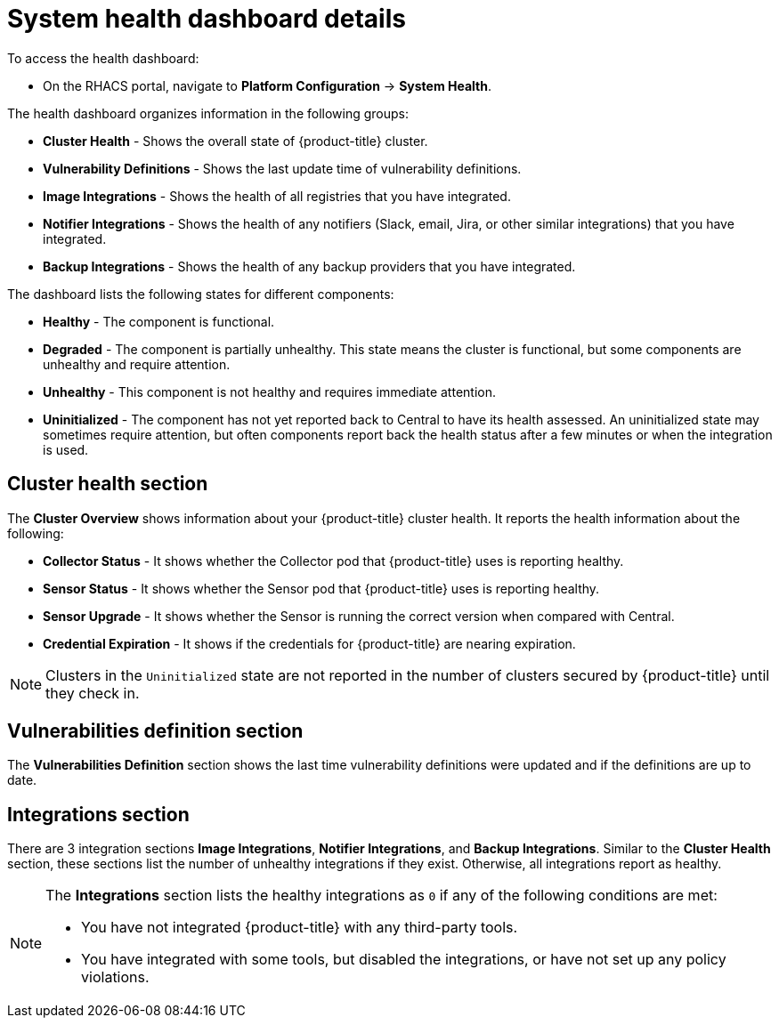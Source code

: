 // Module included in the following assemblies:
//
// * operating/use-system-health-dashboard.adoc
:_module-type: CONCEPT
[id="system-health-dashboard-details_{context}"]
= System health dashboard details

To access the health dashboard:

* On the RHACS portal, navigate to *Platform Configuration* -> *System Health*.

The health dashboard organizes information in the following groups:

* *Cluster Health* - Shows the overall state of {product-title} cluster.
* *Vulnerability Definitions* - Shows the last update time of vulnerability definitions.
* *Image Integrations* - Shows the health of all registries that you have integrated.
* *Notifier Integrations*  - Shows the health of any notifiers (Slack, email, Jira, or other similar integrations) that you have integrated.
* *Backup Integrations* - Shows the health of any backup providers that you have integrated.

The dashboard lists the following states for different components:

* *Healthy* - The component is functional.
* *Degraded* - The component is partially unhealthy.
This state means the cluster is functional, but some components are unhealthy and require attention.
* *Unhealthy* - This component is not healthy and requires immediate attention.
* *Uninitialized* - The component has not yet reported back to Central to have its health assessed.
An uninitialized state may sometimes require attention, but often components report back the health status after a few minutes or when the integration is used.

[discrete]
== Cluster health section

The *Cluster Overview* shows information about your {product-title} cluster health.
It reports the health information about the following:

* *Collector Status* - It shows whether the Collector pod that {product-title} uses is reporting healthy.
* *Sensor Status* - It shows whether the Sensor pod that {product-title} uses is reporting healthy.
* *Sensor Upgrade* - It shows whether the Sensor is running the correct version when compared with Central.
* *Credential Expiration*  - It shows if the credentials for {product-title} are nearing expiration.

[NOTE]
====
Clusters in the `Uninitialized` state are not reported in the number of clusters secured by {product-title} until they check in.
====

[discrete]
== Vulnerabilities definition section

The *Vulnerabilities Definition* section shows the last time vulnerability definitions were updated and if the definitions are up to date.

[discrete]
== Integrations section

There are 3 integration sections *Image Integrations*,  *Notifier Integrations*, and *Backup Integrations*.
Similar to the *Cluster Health* section, these sections list the number of unhealthy integrations if they exist.
Otherwise, all integrations report as healthy.

[NOTE]
====
The *Integrations* section lists the healthy integrations as `0` if any of the following conditions are met:

* You have not integrated {product-title} with any third-party tools.
* You have integrated with some tools, but disabled the integrations, or have not set up any policy violations.
====
